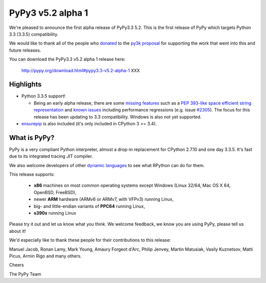 ===================
PyPy3 v5.2 alpha 1
===================

We're pleased to announce the first alpha release of PyPy3.3 5.2. This is the
first release of PyPy which targets Python 3.3 (3.3.5) compatibility.

We would like to thank all of the people who donated_ to the `py3k proposal`_
for supporting the work that went into this and future releases.

You can download the PyPy3.3 v5.2 alpha 1 release here:

    http://pypy.org/download.html#pypy3.3-v5.2-alpha-1 XXX

Highlights
==========

* Python 3.3.5 support!

  - Being an early alpha release, there are some `missing features`_ such as a
    `PEP 393-like space efficient string representation`_ and `known issues`_
    including performance regressions (e.g. issue `#2305`_). The focus for this
    release has been updating to 3.3 compatibility. Windows is also not yet
    supported.

* `ensurepip`_ is also included (it's only included in CPython 3 >= 3.4).

What is PyPy?
==============

PyPy is a very compliant Python interpreter, almost a drop-in replacement for
CPython 2.7.10 and one day 3.3.5. It's fast due to its integrated tracing JIT
compiler.

We also welcome developers of other
`dynamic languages`_ to see what RPython can do for them.

This release supports:

  * **x86** machines on most common operating systems except Windows
    (Linux 32/64, Mac OS X 64, OpenBSD, FreeBSD),

  * newer **ARM** hardware (ARMv6 or ARMv7, with VFPv3) running Linux,

  * big- and little-endian variants of **PPC64** running Linux,

  * **s390x** running Linux

Please try it out and let us know what you think. We welcome feedback,
we know you are using PyPy, please tell us about it!

We'd especially like to thank these people for their contributions to this
release:

Manuel Jacob, Ronan Lamy, Mark Young, Amaury Forgeot d'Arc, Philip Jenvey,
Martin Matusiak, Vasily Kuznetsov, Matti Picus, Armin Rigo and many others.

Cheers

The PyPy Team

.. _donated: http://morepypy.blogspot.com/2012/01/py3k-and-numpy-first-stage-thanks-to.html
.. _`py3k proposal`: http://pypy.org/py3donate.html
.. _`PEP 393-like space efficient string representation`: https://bitbucket.org/pypy/pypy/issues/2309/optimized-unicode-representation
.. _`missing features`: https://bitbucket.org/pypy/pypy/issues?status=new&status=open&component=PyPy3+%28running+Python+3.x%29&kind=enhancement
.. _`known issues`: https://bitbucket.org/pypy/pypy/issues?status=new&status=open&component=PyPy3%20%28running%20Python%203.x%29
.. _`#2305`: https://bitbucket.org/pypy/pypy/issues/2305
.. _`ensurepip`: https://docs.python.org/3/library/ensurepip.html#module-ensurepip
.. _`dynamic languages`: http://pypyjs.org
